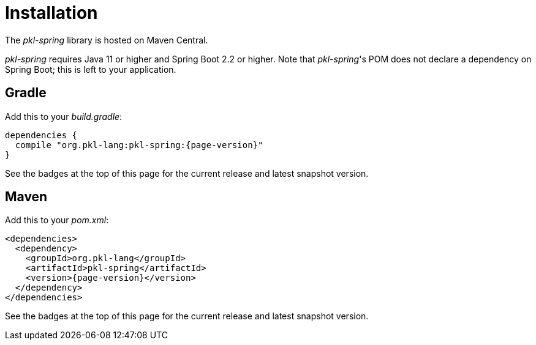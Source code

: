 = Installation

The _pkl-spring_ library is hosted on Maven Central.

_pkl-spring_ requires Java 11 or higher and Spring Boot 2.2 or higher.
Note that _pkl-spring_'s POM does not declare a dependency on Spring Boot; this is left to your application.

== Gradle

Add this to your _build.gradle_:

[source,groovy,subs="+attributes"]
----
dependencies {
  compile "org.pkl-lang:pkl-spring:{page-version}"
}
----

See the badges at the top of this page for the current release and latest snapshot version.

== Maven

Add this to your _pom.xml_:

[source,xml,subs="+attributes"]
----
<dependencies>
  <dependency>
    <groupId>org.pkl-lang</groupId>
    <artifactId>pkl-spring</artifactId>
    <version>{page-version}</version>
  </dependency>
</dependencies>
----

See the badges at the top of this page for the current release and latest snapshot version.
